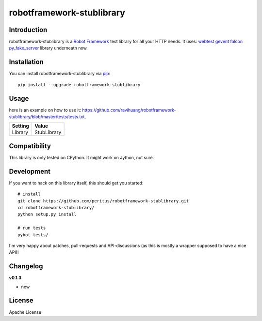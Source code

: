 robotframework-stublibrary
==========================
.. image:: https://secure.travis-ci.org/ravihuang/robotframework-stublibrary.png?branch=master
  :target: http://travis-ci.org/ravihuang/robotframework-stublibrary

Introduction
------------
robotframework-stublibrary is a `Robot Framework <https://pypi.python.org/pypi/robotframework>`_ test library for all your HTTP
needs. It uses:
`webtest <http://webtest.pythonpaste.org/>`_ 
`gevent <https://pypi.python.org/pypi/gevent>`_ 
`falcon <https://pypi.python.org/pypi/falcon>`_ 
`py_fake_server <https://github.com/Telichkin/py_fake_server>`_ 
library underneath now.

Installation
------------

You can install robotframework-stublibrary via `pip <http://www.pip-installer.org/>`_::

  pip install --upgrade robotframework-stublibrary

Usage
-----
here is an example on how to use it:
`https://github.com/ravihuang/robotframework-stublibrary/blob/master/tests/tests.txt
<https://github.com/ravihuang/robotframework-stublibrary/blob/master/tests/tests.txt>`_, 

============  ================
  Setting          Value      
============  ================
Library       StubLibrary
============  ================

Compatibility
-------------
This library is only tested on CPython. It might work on Jython, not sure.

Development
-----------
If you want to hack on this library itself, this should get you started::

  # install
  git clone https://github.com/peritus/robotframework-stublibrary.git
  cd robotframework-stublibrary/
  python setup.py install
    
  # run tests
  pybot tests/

I'm very happy about patches, pull-requests and API-discussions (as this is
mostly a wrapper supposed to have a nice API)!

Changelog
---------

**v0.1.3**

- new

License
-------
Apache License

